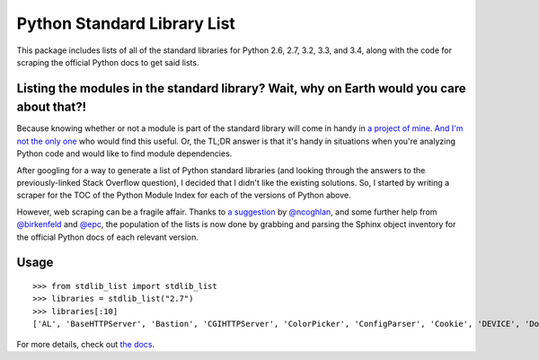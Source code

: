 Python Standard Library List
----------------------------

This package includes lists of all of the standard libraries for Python 2.6, 2.7, 3.2, 3.3, and 3.4, along with the code for scraping the official Python docs to get said lists.

Listing the modules in the standard library? Wait, why on Earth would you care about that?!
===========================================================================================

Because knowing whether or not a module is part of the standard library will come in handy in `a project of mine <https://github.com/jackmaney/pypt>`_. `And I'm not the only one <http://stackoverflow.com/questions/6463918/how-can-i-get-a-list-of-all-the-python-standard-library-modules>`_ who would find this useful. Or, the TL;DR answer is that it's handy in situations when you're analyzing Python code and would like to find module dependencies.

After googling for a way to generate a list of Python standard libraries (and looking through the answers to the previously-linked Stack Overflow question), I decided that I didn't like the existing solutions. So, I started by writing a scraper for the TOC of the Python Module Index for each of the versions of Python above.

However, web scraping can be a fragile affair. Thanks to `a suggestion <https://github.com/jackmaney/python-stdlib-list/issues/1#issuecomment-86517208>`_ by `@ncoghlan <https://github.com/ncoghlan>`_, and some further help from `@birkenfeld <https://github.com/birkenfeld>`_ and `@epc <https://github.com/epc>`_, the population of the lists is now done by grabbing and parsing the Sphinx object inventory for the official Python docs of each relevant version.

Usage
=====

::

    >>> from stdlib_list import stdlib_list
    >>> libraries = stdlib_list("2.7")
    >>> libraries[:10]
    ['AL', 'BaseHTTPServer', 'Bastion', 'CGIHTTPServer', 'ColorPicker', 'ConfigParser', 'Cookie', 'DEVICE', 'DocXMLRPCServer', 'EasyDialogs']

For more details, check out `the docs <http://python-stdlib-list.readthedocs.org/en/latest/>`_.


